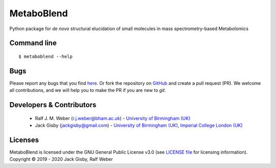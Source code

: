 MetaboBlend
===========

|Git| |Build Status|

Python package for *de novo* structural elucidation of small molecules in mass spectrometry-based Metabolomics

Command line
------------
::

    $ metaboblend --help


Bugs
----
Please report any bugs that you find `here <https://github.com/computational-metabolomics/metaboblend/issues>`_.
Or fork the repository on `GitHub <https://github.com/computational-metabolomics/metaboblend/>`_
and create a pull request (PR). We welcome all contributions, and we
will help you to make the PR if you are new to `git`.


Developers & Contributors
-------------------------
 - Ralf J. M. Weber (r.j.weber@bham.ac.uk) - `University of Birmingham (UK) <https://www.birmingham.ac.uk/staff/profiles/biosciences/weber-ralf.aspx>`_
 - Jack Gisby (jackgisby@gmail.com) - `University of Birmingham (UK) <http://www.birmingham.ac.uk/index.aspx>`_, `Imperial College London (UK) <https://www.imperial.ac.uk/>`_

Licenses
--------
MetaboBlend is licensed under the GNU General Public License v3.0 (see `LICENSE file <https://github.com/computational-metabolomics/metaboblend/blob/master/LICENSE>`_ for licensing information). Copyright © 2019 - 2020 Jack Gisby, Ralf Weber


.. |Build Status| image:: https://github.com/jackgisby/metaboblend/workflows/metaboblend/badge.svg
   :target: https://github.com/jackgisby/metaboblend/actions

.. |Py versions| image:: https://img.shields.io/pypi/pyversions/metaboblend.svg?style=flat&maxAge=3600
   :target: https://pypi.python.org/pypi/metaboblend/

.. |Version| image:: https://img.shields.io/pypi/v/metaboblend.svg?style=flat&maxAge=3600
   :target: https://pypi.python.org/pypi/metaboblend/

.. |Git| image:: https://img.shields.io/badge/repository-GitHub-blue.svg?style=flat&maxAge=3600
   :target: https://github.com/jackgisby/metaboblend

.. |Bioconda| image:: https://img.shields.io/badge/install%20with-bioconda-brightgreen.svg?style=flat&maxAge=3600
   :target: http://bioconda.github.io/recipes/metaboblend/README.html

.. |License| image:: https://img.shields.io/pypi/l/metaboblend.svg?style=flat&maxAge=3600
   :target: https://www.gnu.org/licenses/gpl-3.0.html

.. |RTD doc| image:: https://img.shields.io/badge/documentation-RTD-71B360.svg?style=flat&maxAge=3600
   :target: https://metaboblend.readthedocs.io/en/latest/

.. |codecov| image:: https://codecov.io/gh/jackgisby/metaboblend/branch/master/graph/badge.svg
   :target: https://codecov.io/gh/jackgisby/metaboblend

.. |binder| image:: https://mybinder.org/badge_logo.svg
   :target: https://mybinder.org/v2/gh/jackgisby/metaboblend/master?filepath=notebooks%2Fworkflow.ipynb
